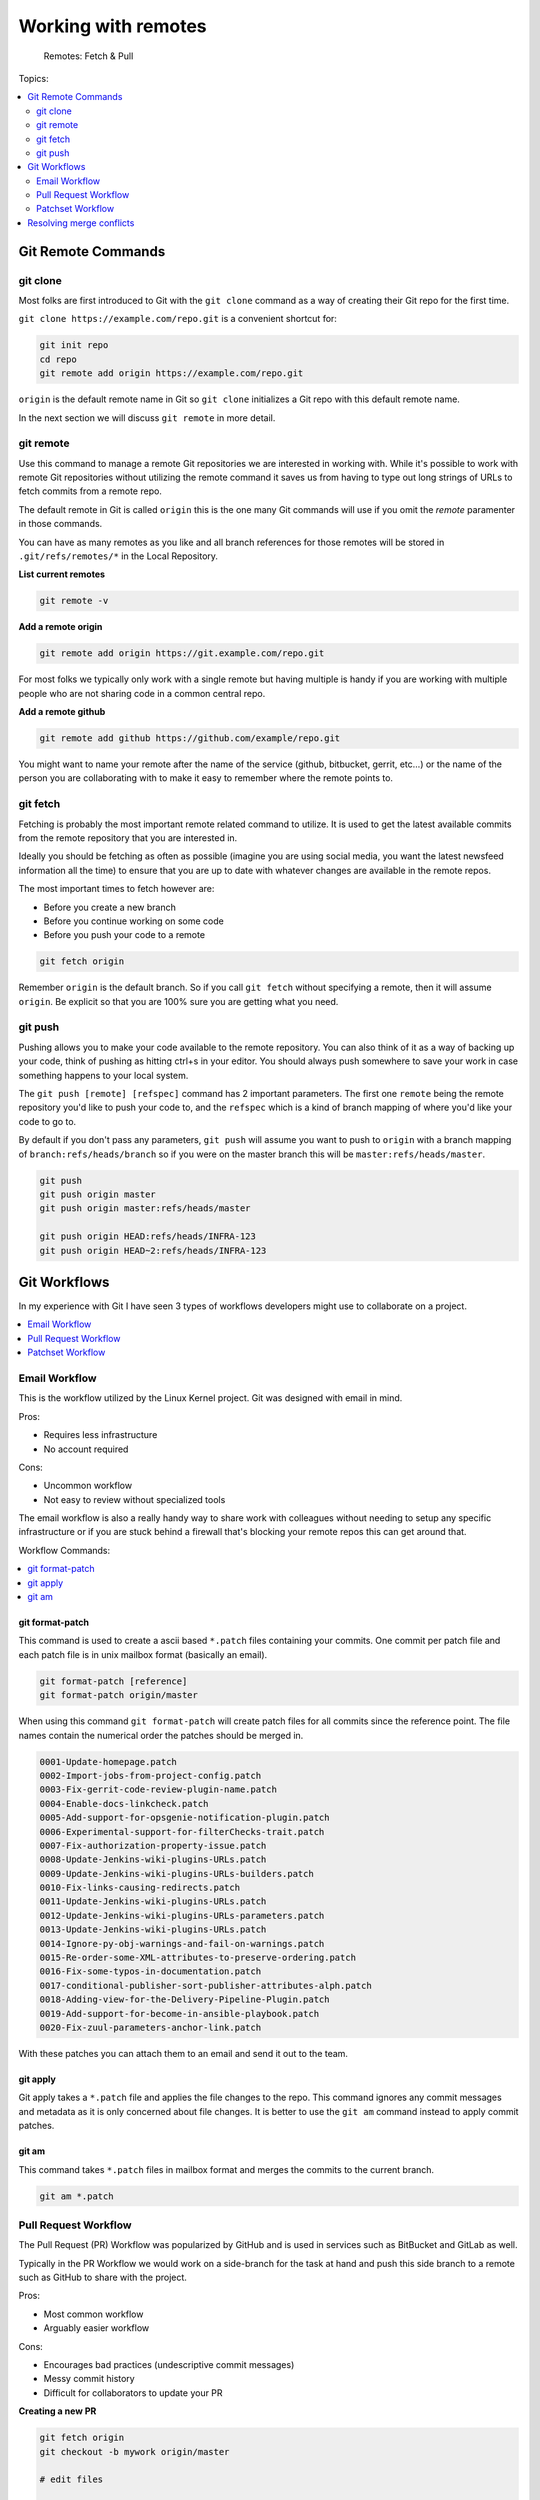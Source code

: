 Working with remotes
====================

.. figure:: img/git-directory-remotes.png
   :alt: Remotes: Fetch & Pull

   Remotes: Fetch & Pull

Topics:

.. contents::
    :local:
    :depth: 2


Git Remote Commands
-------------------

git clone
^^^^^^^^^

Most folks are first introduced to Git with the ``git clone`` command as a way
of creating their Git repo for the first time.

``git clone https://example.com/repo.git`` is a convenient shortcut for:

.. code-block:: bash

    git init repo
    cd repo
    git remote add origin https://example.com/repo.git

``origin`` is the default remote name in Git so ``git clone`` initializes a
Git repo with this default remote name.

In the next section we will discuss ``git remote`` in more detail.


git remote
^^^^^^^^^^

Use this command to manage a remote Git repositories we are interested in
working with. While it's possible to work with remote Git repositories without
utilizing the remote command it saves us from having to type out long strings
of URLs to fetch commits from a remote repo.

The default remote in Git is called ``origin`` this is the one many Git
commands will use if you omit the *remote* paramenter in those commands.

You can have as many remotes as you like and all branch references for those
remotes will be stored in ``.git/refs/remotes/*`` in the Local Repository.

**List current remotes**

.. code-block::

    git remote -v

**Add a remote origin**

.. code-block::

    git remote add origin https://git.example.com/repo.git

For most folks we typically only work with a single remote but having multiple
is handy if you are working with multiple people who are not sharing code in
a common central repo.

**Add a remote github**

.. code-block::

    git remote add github https://github.com/example/repo.git

You might want to name your remote after the name of the service
(github, bitbucket, gerrit, etc...) or the name of the person you are
collaborating with to make it easy to remember where the remote points to.


git fetch
^^^^^^^^^

Fetching is probably the most important remote related command to utilize. It
is used to get the latest available commits from the remote repository that
you are interested in.

Ideally you should be fetching as often as possible (imagine you are using
social media, you want the latest newsfeed information all the time) to ensure
that you are up to date with whatever changes are available in the remote
repos.

The most important times to fetch however are:

* Before you create a new branch
* Before you continue working on some code
* Before you push your code to a remote

.. code-block:: bash

    git fetch origin

Remember ``origin`` is the default branch. So if you call ``git fetch``
without specifying a remote, then it will assume ``origin``. Be explicit so
that you are 100% sure you are getting what you need.


git push
^^^^^^^^

Pushing allows you to make your code available to the remote repository. You
can also think of it as a way of backing up your code, think of pushing as
hitting ctrl+s in your editor. You should always push somewhere to save your
work in case something happens to your local system.

The ``git push [remote] [refspec]`` command has 2 important parameters. The
first one ``remote`` being the remote repository you'd like to push your code
to, and the ``refspec`` which is a kind of branch mapping of where you'd like
your code to go to.

By default if you don't pass any parameters, ``git push`` will assume you want
to push to ``origin`` with a branch mapping of ``branch:refs/heads/branch`` so
if you were on the master branch this will be ``master:refs/heads/master``.

.. code-block:: bash

    git push
    git push origin master
    git push origin master:refs/heads/master

    git push origin HEAD:refs/heads/INFRA-123
    git push origin HEAD~2:refs/heads/INFRA-123


Git Workflows
-------------

In my experience with Git I have seen 3 types of workflows developers might
use to collaborate on a project.

.. contents::
    :local:
    :depth: 1


Email Workflow
^^^^^^^^^^^^^^

This is the workflow utilized by the Linux Kernel project. Git was designed
with email in mind.

Pros:

* Requires less infrastructure
* No account required

Cons:

* Uncommon workflow
* Not easy to review without specialized tools

The email workflow is also a really handy way to share work with colleagues
without needing to setup any specific infrastructure or if you are stuck
behind a firewall that's blocking your remote repos this can get around that.

Workflow Commands:

.. contents::
    :local:
    :depth: 1


git format-patch
""""""""""""""""

This command is used to create a ascii based ``*.patch`` files containing your
commits. One commit per patch file and each patch file is in unix mailbox
format (basically an email).

.. code-block:: bash

    git format-patch [reference]
    git format-patch origin/master

When using this command ``git format-patch`` will create patch files for all
commits since the reference point. The file names contain the numerical order
the patches should be merged in.

.. code-block:: none

    0001-Update-homepage.patch
    0002-Import-jobs-from-project-config.patch
    0003-Fix-gerrit-code-review-plugin-name.patch
    0004-Enable-docs-linkcheck.patch
    0005-Add-support-for-opsgenie-notification-plugin.patch
    0006-Experimental-support-for-filterChecks-trait.patch
    0007-Fix-authorization-property-issue.patch
    0008-Update-Jenkins-wiki-plugins-URLs.patch
    0009-Update-Jenkins-wiki-plugins-URLs-builders.patch
    0010-Fix-links-causing-redirects.patch
    0011-Update-Jenkins-wiki-plugins-URLs.patch
    0012-Update-Jenkins-wiki-plugins-URLs-parameters.patch
    0013-Update-Jenkins-wiki-plugins-URLs.patch
    0014-Ignore-py-obj-warnings-and-fail-on-warnings.patch
    0015-Re-order-some-XML-attributes-to-preserve-ordering.patch
    0016-Fix-some-typos-in-documentation.patch
    0017-conditional-publisher-sort-publisher-attributes-alph.patch
    0018-Adding-view-for-the-Delivery-Pipeline-Plugin.patch
    0019-Add-support-for-become-in-ansible-playbook.patch
    0020-Fix-zuul-parameters-anchor-link.patch

With these patches you can attach them to an email and send it out to the team.


git apply
"""""""""

Git apply takes a ``*.patch`` file and applies the file changes to the repo.
This command ignores any commit messages and metadata as it is only concerned
about file changes. It is better to use the ``git am`` command instead to
apply commit patches.


git am
""""""

This command takes ``*.patch`` files in mailbox format and merges the commits
to the current branch.

.. code-block:: bash

    git am *.patch


Pull Request Workflow
^^^^^^^^^^^^^^^^^^^^^

The Pull Request (PR) Workflow was popularized by GitHub and is used in
services such as BitBucket and GitLab as well.

Typically in the PR Workflow we would work on a side-branch for the task at
hand and push this side branch to a remote such as GitHub to share with the
project.

Pros:

* Most common workflow
* Arguably easier workflow

Cons:

* Encourages bad practices (undescriptive commit messages)
* Messy commit history
* Difficult for collaborators to update your PR

**Creating a new PR**

.. code-block:: bash

    git fetch origin
    git checkout -b mywork origin/master

    # edit files

    git add path/to/files
    git commit
    git push origin mybranch

    # In GitHub / BitBucket UI create a Pull Request using mybranch

**Updating an existing PR**

.. code-block:: bash

    git checkout mywork

    # edit files

    git add path/to/files
    git commit
    git push origin mybranch


Patchset Workflow
^^^^^^^^^^^^^^^^^

This workflow is what's used in Gerrit. In this workflow we are contributing
a single commit as a **Patchset** for review. Updates to the code are done
via amending the one commit until we reach an acceptable **Patchset***.

Pros:

* More precise commit messages
* Cleaner Git History
* Rebasing is easier

Cons:

* Less common workflow
* More commands to learn (rebase, commit --amend)


Typical workflows:

**Creating a new commit**

.. code-block:: bash

    # Edit some files
    git add path/to/file
    git commit
    git push origin HEAD:refs/for/master

If you are using the *git-review* tool, the command ``git review master`` is
equivalent to ``git push origin HEAD:refs/for/master``.

**Updating an existing review**

.. code-block:: bash

    git fetch origin refs/changes/34/88734/1
    git checkout FETCH_HEAD

    # Update files as necessary

    git add path/to/files
    git commit --amend       # Make sure Change-Id in footer matches in Gerrit
    git push origin HEAD:refs/for/master

If you are using *git-review* tool, the command ``git review -d 88734,1`` is
equivalent to ``git fetch origin refs/changes/34/88734/1``.

It is considered good practice to redownload your change every time you work
on it in Gerrit because other team members could updaet your code since you
last worked on it. If you are 100% sure you are the only one that's worked on
it since last time you can skip the fetch component.


Resolving merge conflicts
-------------------------

